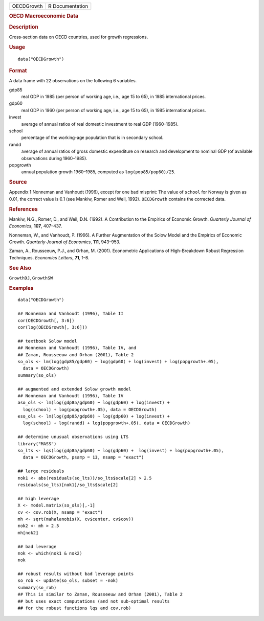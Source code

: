 .. container::

   .. container::

      ========== ===============
      OECDGrowth R Documentation
      ========== ===============

      .. rubric:: OECD Macroeconomic Data
         :name: oecd-macroeconomic-data

      .. rubric:: Description
         :name: description

      Cross-section data on OECD countries, used for growth regressions.

      .. rubric:: Usage
         :name: usage

      ::

         data("OECDGrowth")

      .. rubric:: Format
         :name: format

      A data frame with 22 observations on the following 6 variables.

      gdp85
         real GDP in 1985 (per person of working age, i.e., age 15 to
         65), in 1985 international prices.

      gdp60
         real GDP in 1960 (per person of working age, i.e., age 15 to
         65), in 1985 international prices.

      invest
         average of annual ratios of real domestic investment to real
         GDP (1960–1985).

      school
         percentage of the working-age population that is in secondary
         school.

      randd
         average of annual ratios of gross domestic expenditure on
         research and development to nominal GDP (of available
         observations during 1960–1985).

      popgrowth
         annual population growth 1960–1985, computed as
         ``log(pop85/pop60)/25``.

      .. rubric:: Source
         :name: source

      Appendix 1 Nonneman and Vanhoudt (1996), except for one bad
      misprint: The value of ``school`` for Norway is given as 0.01, the
      correct value is 0.1 (see Mankiw, Romer and Weil, 1992).
      ``OECDGrowth`` contains the corrected data.

      .. rubric:: References
         :name: references

      Mankiw, N.G., Romer, D., and Weil, D.N. (1992). A Contribution to
      the Empirics of Economic Growth. *Quarterly Journal of Economics*,
      **107**, 407–437.

      Nonneman, W., and Vanhoudt, P. (1996). A Further Augmentation of
      the Solow Model and the Empirics of Economic Growth. *Quarterly
      Journal of Economics*, **111**, 943–953.

      Zaman, A., Rousseeuw, P.J., and Orhan, M. (2001). Econometric
      Applications of High-Breakdown Robust Regression Techniques.
      *Economics Letters*, **71**, 1–8.

      .. rubric:: See Also
         :name: see-also

      ``GrowthDJ``, ``GrowthSW``

      .. rubric:: Examples
         :name: examples

      ::

         data("OECDGrowth")

         ## Nonneman and Vanhoudt (1996), Table II
         cor(OECDGrowth[, 3:6])
         cor(log(OECDGrowth[, 3:6]))

         ## textbook Solow model
         ## Nonneman and Vanhoudt (1996), Table IV, and
         ## Zaman, Rousseeuw and Orhan (2001), Table 2
         so_ols <- lm(log(gdp85/gdp60) ~ log(gdp60) + log(invest) + log(popgrowth+.05),
           data = OECDGrowth)
         summary(so_ols)

         ## augmented and extended Solow growth model
         ## Nonneman and Vanhoudt (1996), Table IV
         aso_ols <- lm(log(gdp85/gdp60) ~ log(gdp60) + log(invest) +
           log(school) + log(popgrowth+.05), data = OECDGrowth)
         eso_ols <- lm(log(gdp85/gdp60) ~ log(gdp60) + log(invest) +
           log(school) + log(randd) + log(popgrowth+.05), data = OECDGrowth)

         ## determine unusual observations using LTS
         library("MASS")
         so_lts <- lqs(log(gdp85/gdp60) ~ log(gdp60) +  log(invest) + log(popgrowth+.05),
           data = OECDGrowth, psamp = 13, nsamp = "exact")

         ## large residuals
         nok1 <- abs(residuals(so_lts))/so_lts$scale[2] > 2.5
         residuals(so_lts)[nok1]/so_lts$scale[2]

         ## high leverage
         X <- model.matrix(so_ols)[,-1]
         cv <- cov.rob(X, nsamp = "exact")
         mh <- sqrt(mahalanobis(X, cv$center, cv$cov))
         nok2 <- mh > 2.5
         mh[nok2]

         ## bad leverage
         nok <- which(nok1 & nok2)
         nok

         ## robust results without bad leverage points
         so_rob <- update(so_ols, subset = -nok)
         summary(so_rob)
         ## This is similar to Zaman, Rousseeuw and Orhan (2001), Table 2
         ## but uses exact computations (and not sub-optimal results
         ## for the robust functions lqs and cov.rob)
